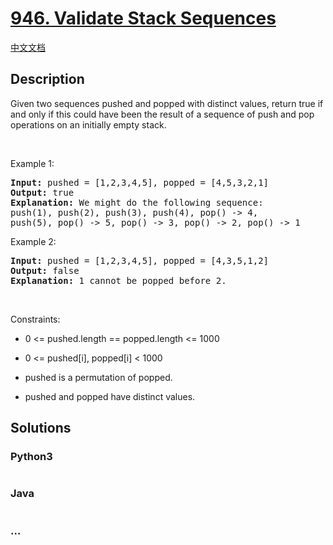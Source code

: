 * [[https://leetcode.com/problems/validate-stack-sequences][946.
Validate Stack Sequences]]
  :PROPERTIES:
  :CUSTOM_ID: validate-stack-sequences
  :END:
[[./solution/0900-0999/0946.Validate Stack Sequences/README.org][中文文档]]

** Description
   :PROPERTIES:
   :CUSTOM_ID: description
   :END:

#+begin_html
  <p>
#+end_html

Given two sequences pushed and popped with distinct values, return true
if and only if this could have been the result of a sequence of push and
pop operations on an initially empty stack.

#+begin_html
  </p>
#+end_html

#+begin_html
  <p>
#+end_html

 

#+begin_html
  </p>
#+end_html

#+begin_html
  <p>
#+end_html

Example 1:

#+begin_html
  </p>
#+end_html

#+begin_html
  <pre>
  <strong>Input: </strong>pushed = <span id="example-input-1-1">[1,2,3,4,5]</span>, popped = <span id="example-input-1-2">[4,5,3,2,1]</span>
  <strong>Output: </strong><span id="example-output-1">true</span>
  <strong>Explanation: </strong>We might do the following sequence:
  push(1), push(2), push(3), push(4), pop() -&gt; 4,
  push(5), pop() -&gt; 5, pop() -&gt; 3, pop() -&gt; 2, pop() -&gt; 1
  </pre>
#+end_html

#+begin_html
  <p>
#+end_html

Example 2:

#+begin_html
  </p>
#+end_html

#+begin_html
  <pre>
  <strong>Input: </strong>pushed = <span id="example-input-2-1">[1,2,3,4,5]</span>, popped = <span id="example-input-2-2">[4,3,5,1,2]</span>
  <strong>Output: </strong><span id="example-output-2">false</span>
  <strong>Explanation: </strong>1 cannot be popped before 2.
  </pre>
#+end_html

#+begin_html
  <p>
#+end_html

 

#+begin_html
  </p>
#+end_html

#+begin_html
  <p>
#+end_html

Constraints:

#+begin_html
  </p>
#+end_html

#+begin_html
  <ul>
#+end_html

#+begin_html
  <li>
#+end_html

0 <= pushed.length == popped.length <= 1000

#+begin_html
  </li>
#+end_html

#+begin_html
  <li>
#+end_html

0 <= pushed[i], popped[i] < 1000

#+begin_html
  </li>
#+end_html

#+begin_html
  <li>
#+end_html

pushed is a permutation of popped.

#+begin_html
  </li>
#+end_html

#+begin_html
  <li>
#+end_html

pushed and popped have distinct values.

#+begin_html
  </li>
#+end_html

#+begin_html
  </ul>
#+end_html

** Solutions
   :PROPERTIES:
   :CUSTOM_ID: solutions
   :END:

#+begin_html
  <!-- tabs:start -->
#+end_html

*** *Python3*
    :PROPERTIES:
    :CUSTOM_ID: python3
    :END:
#+begin_src python
#+end_src

*** *Java*
    :PROPERTIES:
    :CUSTOM_ID: java
    :END:
#+begin_src java
#+end_src

*** *...*
    :PROPERTIES:
    :CUSTOM_ID: section
    :END:
#+begin_example
#+end_example

#+begin_html
  <!-- tabs:end -->
#+end_html
